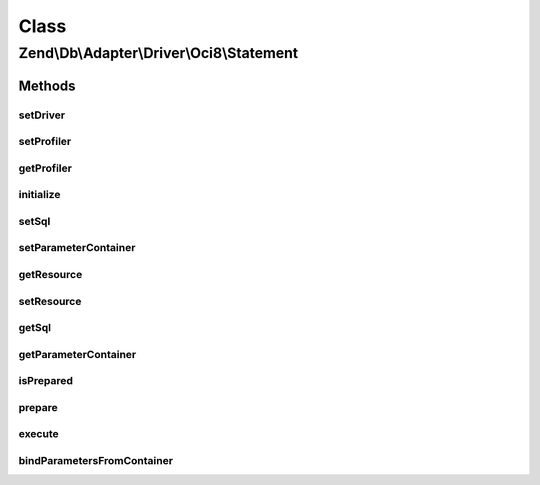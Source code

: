 .. Db/Adapter/Driver/Oci8/Statement.php generated using docpx on 01/30/13 03:02pm


Class
*****

Zend\\Db\\Adapter\\Driver\\Oci8\\Statement
==========================================

Methods
-------

setDriver
+++++++++

.. function:: setDriver()


    Set driver

    :param Oci8: 

    :rtype: Statement 



setProfiler
+++++++++++

.. function:: setProfiler()


    @param Profiler\ProfilerInterface $profiler

    :rtype: Statement 



getProfiler
+++++++++++

.. function:: getProfiler()


    @return null|Profiler\ProfilerInterface



initialize
++++++++++

.. function:: initialize()


    Initialize

    :param resource: 

    :rtype: Statement 



setSql
++++++

.. function:: setSql()


    Set sql

    :param string: 

    :rtype: Statement 



setParameterContainer
+++++++++++++++++++++

.. function:: setParameterContainer()


    Set Parameter container

    :param ParameterContainer: 



getResource
+++++++++++

.. function:: getResource()


    Get resource

    :rtype: mixed 



setResource
+++++++++++

.. function:: setResource()


    Set resource

    :param resource: 

    :rtype: Statement 



getSql
++++++

.. function:: getSql()


    Get sql

    :rtype: string 



getParameterContainer
+++++++++++++++++++++

.. function:: getParameterContainer()


    @return ParameterContainer



isPrepared
++++++++++

.. function:: isPrepared()


    @return bool



prepare
+++++++

.. function:: prepare()


    @param string $sql



execute
+++++++

.. function:: execute()


    Execute

    :param ParameterContainer: 

    :rtype: mixed 



bindParametersFromContainer
+++++++++++++++++++++++++++

.. function:: bindParametersFromContainer()


    Bind parameters from container

    :param ParameterContainer: 




